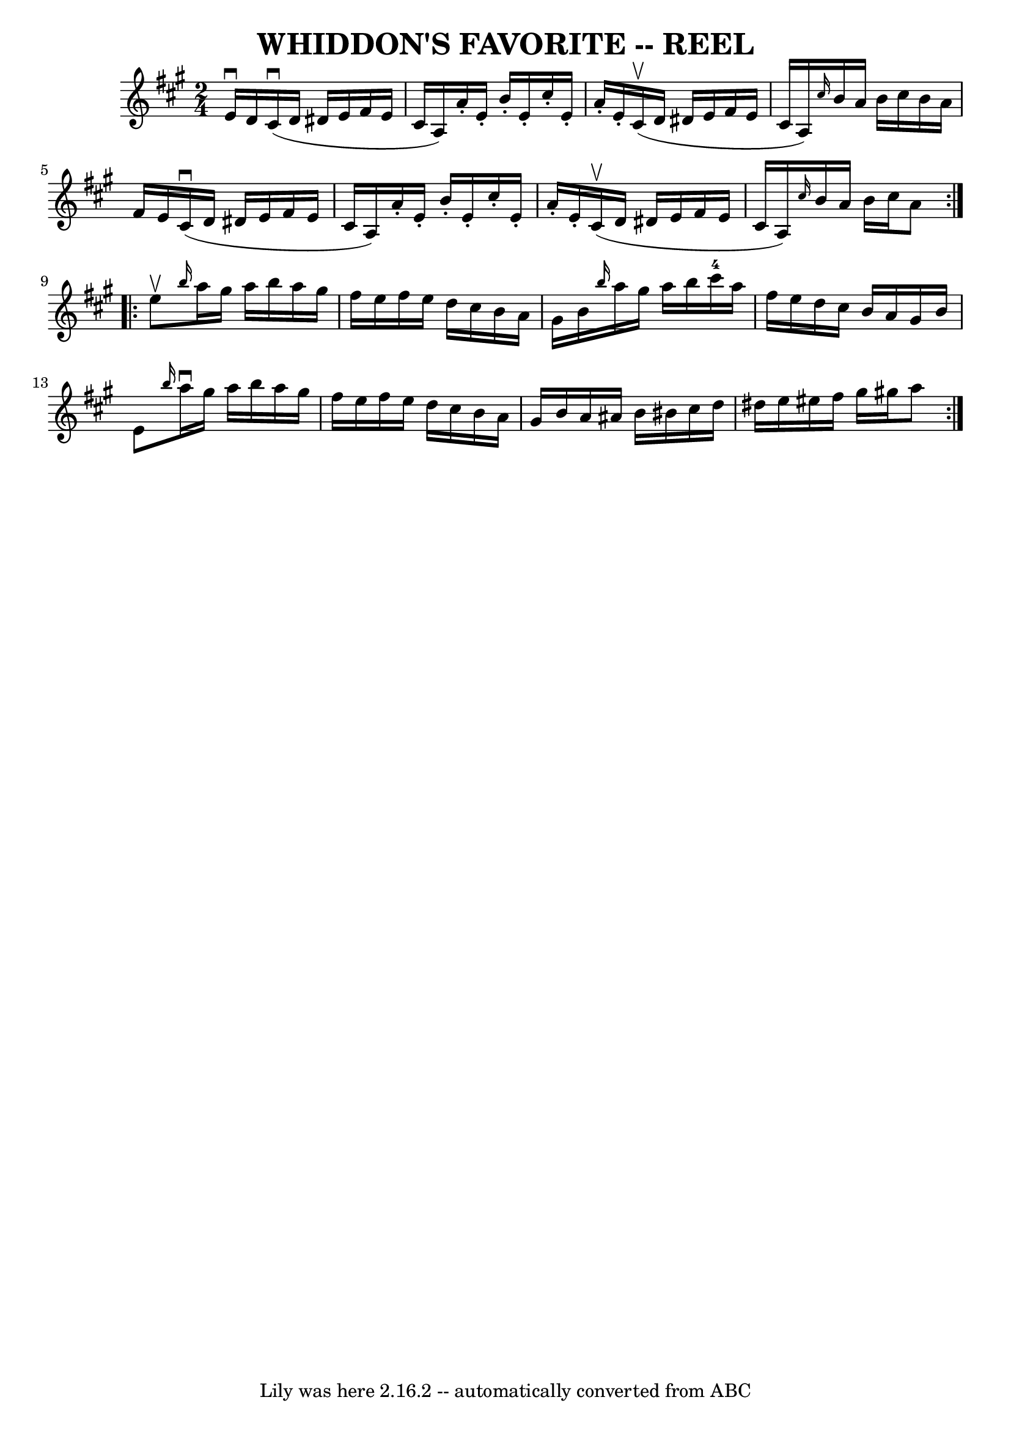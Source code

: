 \version "2.7.40"
\header {
	book = "Ryan's Mammoth Collection of Fiddle Tunes"
	crossRefNumber = "1"
	footnotes = ""
	tagline = "Lily was here 2.16.2 -- automatically converted from ABC"
	title = "WHIDDON'S FAVORITE -- REEL"
}
voicedefault =  {
\set Score.defaultBarType = "empty"

\repeat volta 2 {
\time 2/4 \key a \major e'16^\downbow d'16    |
 cis'16 
(^\downbow d'16 dis'16 e'16 fis'16 e'16 cis'16 a16)   
|
 a'16 -. e'16 -. b'16 -. e'16 -. cis''16 -. e'16 -. a'16 
-. e'16 -.   |
 cis'16 (^\upbow d'16 dis'16 e'16 fis'16  
 e'16 cis'16 a16)   |
 \grace { cis''16  } b'16 a'16    
b'16 cis''16 b'16 a'16 fis'16 e'16    |
 cis'16 
(^\downbow d'16 dis'16 e'16 fis'16 e'16 cis'16 a16)   
|
 a'16 -. e'16 -. b'16 -. e'16 -. cis''16 -. e'16 -. a'16 
-. e'16 -.   |
 cis'16 (^\upbow d'16 dis'16 e'16 fis'16  
 e'16 cis'16 a16)   |
 \grace { cis''16  } b'16 a'16    
b'16 cis''16 a'8    }     \repeat volta 2 { e''8^\upbow   |
     
\grace { b''16  } a''16 gis''16 a''16 b''16 a''16 gis''16   
 fis''16 e''16    |
 fis''16 e''16 d''16 cis''16 b'16    
a'16 gis'16 b'16    |
 \grace { b''16  } a''16 gis''16    
a''16 b''16 cis'''16-4 a''16 fis''16 e''16    |
   
d''16 cis''16 b'16 a'16 gis'16 b'16 e'8    |
     
\grace { b''16  } a''16^\downbow gis''16 a''16 b''16 a''16    
gis''16 fis''16 e''16    |
 fis''16 e''16 d''16 cis''16  
 b'16 a'16 gis'16 b'16    |
 a'16 ais'16 b'16 bis'16 
 cis''16 d''16 dis''16 e''16    |
 eis''16 fis''16    
gis''16 gis''!16 a''8    }   
}

\score{
    <<

	\context Staff="default"
	{
	    \voicedefault 
	}

    >>
	\layout {
	}
	\midi {}
}
